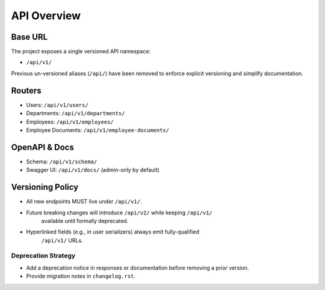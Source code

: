 API Overview
======================================================================

Base URL
----------------------------------------------------------------------

The project exposes a single versioned API namespace:

- ``/api/v1/``

Previous un-versioned aliases (``/api/``) have been removed to enforce explicit
versioning and simplify documentation.

Routers
----------------------------------------------------------------------

- Users: ``/api/v1/users/``
- Departments: ``/api/v1/departments/``
- Employees: ``/api/v1/employees/``
- Employee Documents: ``/api/v1/employee-documents/``

OpenAPI & Docs
----------------------------------------------------------------------

- Schema: ``/api/v1/schema/``
- Swagger UI: ``/api/v1/docs/`` (admin-only by default)

Versioning Policy
----------------------------------------------------------------------

- All new endpoints MUST live under ``/api/v1/``.
- Future breaking changes will introduce ``/api/v2/`` while keeping ``/api/v1/``
	available until formally deprecated.
- Hyperlinked fields (e.g., in user serializers) always emit fully-qualified
	``/api/v1/`` URLs.

Deprecation Strategy
^^^^^^^^^^^^^^^^^^^^
- Add a deprecation notice in responses or documentation before removing a prior version.
- Provide migration notes in ``changelog.rst``.
